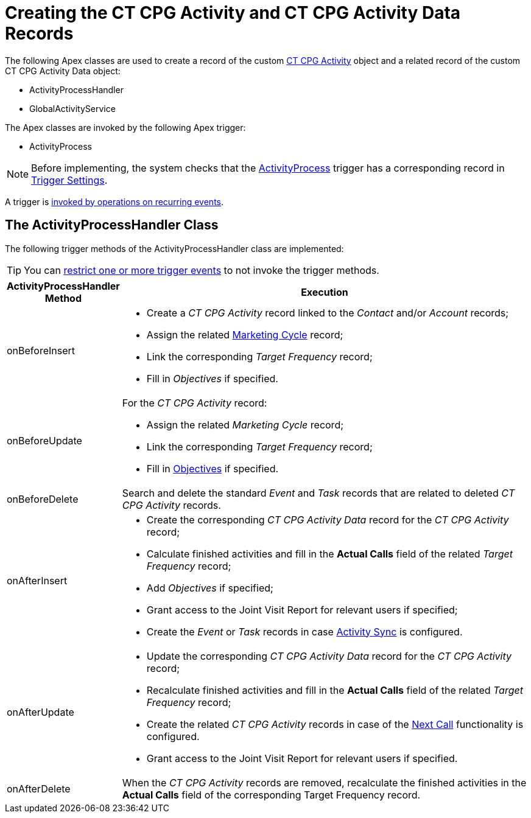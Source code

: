 = Creating the CT CPG Activity and CT CPG Activity Data Records

The following Apex classes are used to create a record of the custom xref:admin-guide/activity-report-management/ref-guide/activity-field-reference.adoc#h2_573063013[CT CPG Activity] object and a related record of the custom [.object]#CT CPG Activity Data# object:

* [.apiobject]#ActivityProcessHandler#
* [.apiobject]#GlobalActivityService#

The Apex classes are invoked by the following Apex trigger:

* [.apiobject]#ActivityProcess#

NOTE: Before implementing, the system checks that the xref:admin-guide/triggers-management/triggers/activity-process.adoc[ActivityProcess] trigger has a corresponding record in xref:admin-guide/cpg-custom-settings/trigger-settings.adoc[Trigger Settings].

A trigger is xref:admin-guide/triggers-management/triggers/trigger-contexts.adoc[invoked by operations on recurring events].

[[h2_135632021]]
== The ActivityProcessHandler Class

The following trigger methods of the [.apiobject]#ActivityProcessHandler# class are implemented:

TIP: You can xref:admin-guide/triggers-management/enabling-the-bypass-logic.adoc[restrict one or more trigger events] to not invoke the trigger methods.

[width="100%",cols="20%,80%",]
|===
|*ActivityProcessHandler Method* |*Execution*

|[.apiobject]#onBeforeInsert# a|
* Create a _CT CPG Activity_ record linked to the _Contact_ and/or _Account_ records;
* Assign the related xref:admin-guide/targeting-and-marketing-cycles-management/index.adoc[Marketing Cycle] record;
* Link the corresponding _Target Frequency_ record;
* Fill in _Objectives_ if specified.

| [.apiobject]#onBeforeUpdate# a|
For the _CT CPG Activity_ record:

* Assign the related _Marketing Cycle_ record;
* Link the corresponding _Target Frequency_ record;
* Fill in xref:admin-guide/objectives-management/objective-creating.adoc[Objectives] if specified.

|[.apiobject]#onBeforeDelete# |Search and delete the standard _Event_ and _Task_ records that are related to deleted _CT CPG Activity_ records.

|[.apiobject]#onAfterInsert#  a|
* Create the corresponding _CT CPG Activity Data_ record for the _CT CPG Activity_ record;
* Calculate finished activities and fill in the *Actual Calls* field of the related _Target Frequency_ record;
* Add _Objectives_ if specified;
* Grant access to the Joint Visit Report for relevant users if specified;
* Create the _Event_ or _Task_ records in case xref:admin-guide/configuring-activity-sync/index.adoc[Activity Sync] is configured.

|[.apiobject]#onAfterUpdate# a|
* Update the corresponding__ CT CPG Activity Data__ record for the _CT CPG Activity_ record;
* Recalculate finished activities and fill in the *Actual Calls* field of the related _Target Frequency_ record;
* Create the related _CT CPG Activity_ records in case of the xref:admin-guide/next-activity-management/creating-the-next-activity.adoc[Next Call] functionality is configured.
* Grant access to the Joint Visit Report for relevant users if specified.

|[.apiobject]#onAfterDelete#  |When the _CT CPG Activity_ records are removed, recalculate the finished activities in the *Actual Calls* field of the corresponding Target Frequency record.
|===


